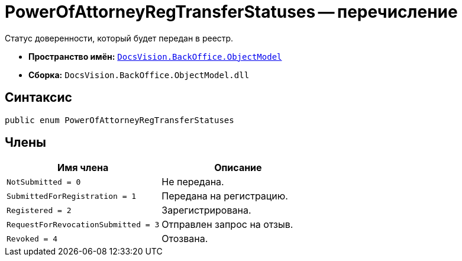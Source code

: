 = PowerOfAttorneyRegTransferStatuses -- перечисление

Статус доверенности, который будет передан в реестр.

* *Пространство имён:* `xref:Platform-ObjectModel:ObjectModel_NS.adoc[DocsVision.BackOffice.ObjectModel]`
* *Сборка:* `DocsVision.BackOffice.ObjectModel.dll`

== Синтаксис

[source,csharp]
----
public enum PowerOfAttorneyRegTransferStatuses
----

== Члены

[cols=",",options="header"]
|===
|Имя члена |Описание
|`NotSubmitted = 0` |Не передана.
|`SubmittedForRegistration = 1` |Передана на регистрацию.
|`Registered = 2` |Зарегистрирована.
|`RequestForRevocationSubmitted = 3` |Отправлен запрос на отзыв.
|`Revoked = 4` |Отозвана.
|===
